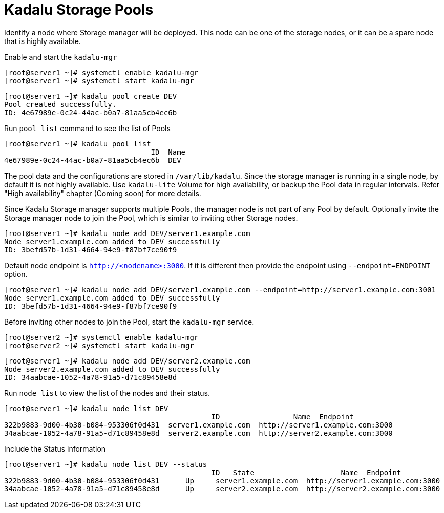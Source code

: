 = Kadalu Storage Pools

Identify a node where Storage manager will be deployed. This node can be one of the storage nodes, or it can be a spare node that is highly available.

Enable and start the `kadalu-mgr`

[source,console]
----
[root@server1 ~]# systemctl enable kadalu-mgr
[root@server1 ~]# systemctl start kadalu-mgr
----

[source,console]
----
[root@server1 ~]# kadalu pool create DEV
Pool created successfully.
ID: 4e67989e-0c24-44ac-b0a7-81aa5cb4ec6b
----

Run `pool list` command to see the list of Pools

[source,console]
----
[root@server1 ~]# kadalu pool list
                                  ID  Name
4e67989e-0c24-44ac-b0a7-81aa5cb4ec6b  DEV
----

The pool data and the configurations are stored in `/var/lib/kadalu`. Since the storage manager is running in a single node, by default it is not highly available. Use `kadalu-lite` Volume for high availability, or backup the Pool data in regular intervals. Refer "High availability" chapter (Coming soon) for more details.

Since Kadalu Storage manager supports multiple Pools, the manager node is not part of any Pool by default. Optionally invite the Storage manager node to join the Pool, which is similar to inviting other Storage nodes.

[source,console]
----
[root@server1 ~]# kadalu node add DEV/server1.example.com
Node server1.example.com added to DEV successfully
ID: 3befd57b-1d31-4664-94e9-f87bf7ce90f9
----

Default node endpoint is `http://<nodename>:3000`. If it is different then provide the endpoint using `--endpoint=ENDPOINT` option.

[source,console]
----
[root@server1 ~]# kadalu node add DEV/server1.example.com --endpoint=http://server1.example.com:3001
Node server1.example.com added to DEV successfully
ID: 3befd57b-1d31-4664-94e9-f87bf7ce90f9
----

Before inviting other nodes to join the Pool, start the `kadalu-mgr` service.

[source,console]
----
[root@server2 ~]# systemctl enable kadalu-mgr
[root@server2 ~]# systemctl start kadalu-mgr
----

[source,console]
----
[root@server1 ~]# kadalu node add DEV/server2.example.com
Node server2.example.com added to DEV successfully
ID: 34aabcae-1052-4a78-91a5-d71c89458e8d
----

Run `node list` to view the list of the nodes and their status.

[source,console]
----
[root@server1 ~]# kadalu node list DEV
                                                ID                 Name  Endpoint
322b9883-9d00-4b30-b084-953306f0d431  server1.example.com  http://server1.example.com:3000
34aabcae-1052-4a78-91a5-d71c89458e8d  server2.example.com  http://server2.example.com:3000
----

Include the Status information

[source,console]
----
[root@server1 ~]# kadalu node list DEV --status
                                                ID   State                    Name  Endpoint
322b9883-9d00-4b30-b084-953306f0d431      Up     server1.example.com  http://server1.example.com:3000
34aabcae-1052-4a78-91a5-d71c89458e8d      Up     server2.example.com  http://server2.example.com:3000
----
